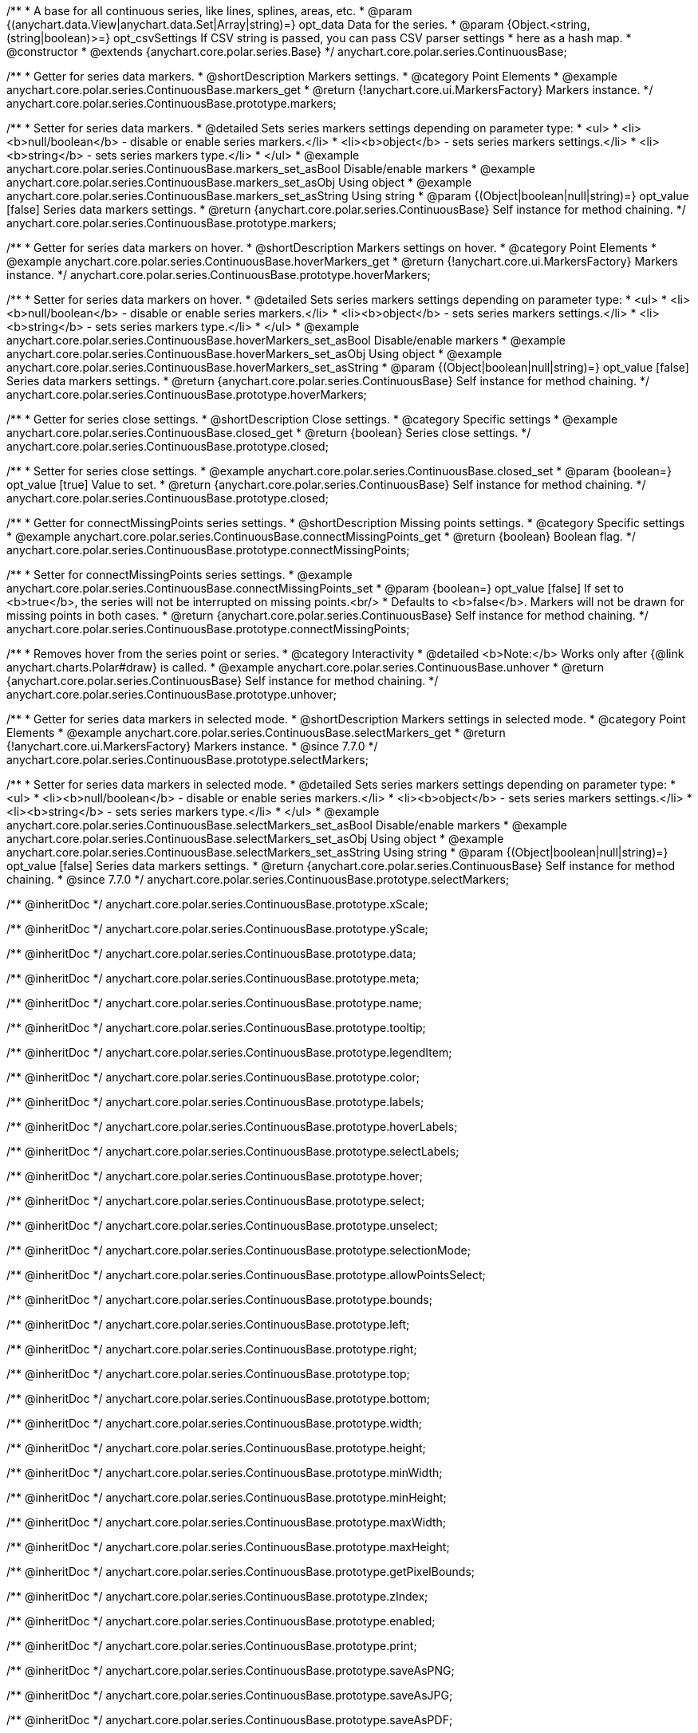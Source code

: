 /**
 * A base for all continuous series, like lines, splines, areas, etc.
 * @param {(anychart.data.View|anychart.data.Set|Array|string)=} opt_data Data for the series.
 * @param {Object.<string, (string|boolean)>=} opt_csvSettings If CSV string is passed, you can pass CSV parser settings
 *    here as a hash map.
 * @constructor
 * @extends {anychart.core.polar.series.Base}
 */
anychart.core.polar.series.ContinuousBase;


//----------------------------------------------------------------------------------------------------------------------
//
//  anychart.core.polar.series.ContinuousBase.prototype.markers
//
//----------------------------------------------------------------------------------------------------------------------

/**
 * Getter for series data markers.
 * @shortDescription Markers settings.
 * @category Point Elements
 * @example anychart.core.polar.series.ContinuousBase.markers_get
 * @return {!anychart.core.ui.MarkersFactory} Markers instance.
 */
anychart.core.polar.series.ContinuousBase.prototype.markers;

/**
 * Setter for series data markers.
 * @detailed Sets series markers settings depending on parameter type:
 * <ul>
 *   <li><b>null/boolean</b> - disable or enable series markers.</li>
 *   <li><b>object</b> - sets series markers settings.</li>
 *   <li><b>string</b> - sets series markers type.</li>
 * </ul>
 * @example anychart.core.polar.series.ContinuousBase.markers_set_asBool Disable/enable markers
 * @example anychart.core.polar.series.ContinuousBase.markers_set_asObj Using object
 * @example anychart.core.polar.series.ContinuousBase.markers_set_asString Using string
 * @param {(Object|boolean|null|string)=} opt_value [false] Series data markers settings.
 * @return {anychart.core.polar.series.ContinuousBase} Self instance for method chaining.
 */
anychart.core.polar.series.ContinuousBase.prototype.markers;


//----------------------------------------------------------------------------------------------------------------------
//
//  anychart.core.polar.series.ContinuousBase.prototype.hoverMarkers
//
//----------------------------------------------------------------------------------------------------------------------

/**
 * Getter for series data markers on hover.
 * @shortDescription Markers settings on hover.
 * @category Point Elements
 * @example anychart.core.polar.series.ContinuousBase.hoverMarkers_get
 * @return {!anychart.core.ui.MarkersFactory} Markers instance.
 */
anychart.core.polar.series.ContinuousBase.prototype.hoverMarkers;

/**
 * Setter for series data markers on hover.
 * @detailed Sets series markers settings depending on parameter type:
 * <ul>
 *   <li><b>null/boolean</b> - disable or enable series markers.</li>
 *   <li><b>object</b> - sets series markers settings.</li>
 *   <li><b>string</b> - sets series markers type.</li>
 * </ul>
 * @example anychart.core.polar.series.ContinuousBase.hoverMarkers_set_asBool Disable/enable markers
 * @example anychart.core.polar.series.ContinuousBase.hoverMarkers_set_asObj Using object
 * @example anychart.core.polar.series.ContinuousBase.hoverMarkers_set_asString
 * @param {(Object|boolean|null|string)=} opt_value [false] Series data markers settings.
 * @return {anychart.core.polar.series.ContinuousBase} Self instance for method chaining.
 */
anychart.core.polar.series.ContinuousBase.prototype.hoverMarkers;


//----------------------------------------------------------------------------------------------------------------------
//
//  anychart.core.polar.series.ContinuousBase.prototype.closed
//
//----------------------------------------------------------------------------------------------------------------------

/**
 * Getter for series close settings.
 * @shortDescription Close settings.
 * @category Specific settings
 * @example anychart.core.polar.series.ContinuousBase.closed_get
 * @return {boolean} Series close settings.
 */
anychart.core.polar.series.ContinuousBase.prototype.closed;

/**
 * Setter for series close settings.
 * @example anychart.core.polar.series.ContinuousBase.closed_set
 * @param {boolean=} opt_value [true] Value to set.
 * @return {anychart.core.polar.series.ContinuousBase} Self instance for method chaining.
 */
anychart.core.polar.series.ContinuousBase.prototype.closed;


//----------------------------------------------------------------------------------------------------------------------
//
//  anychart.core.polar.series.ContinuousBase.prototype.connectMissingPoints
//
//----------------------------------------------------------------------------------------------------------------------

/**
 * Getter for connectMissingPoints series settings.
 * @shortDescription Missing points settings.
 * @category Specific settings
 * @example anychart.core.polar.series.ContinuousBase.connectMissingPoints_get
 * @return {boolean} Boolean flag.
 */
anychart.core.polar.series.ContinuousBase.prototype.connectMissingPoints;

/**
 * Setter for сonnectMissingPoints series settings.
 * @example anychart.core.polar.series.ContinuousBase.connectMissingPoints_set
 * @param {boolean=} opt_value [false] If set to <b>true</b>, the series will not be interrupted on missing points.<br/>
 *   Defaults to <b>false</b>. Markers will not be drawn for missing points in both cases.
 * @return {anychart.core.polar.series.ContinuousBase} Self instance for method chaining.
 */
anychart.core.polar.series.ContinuousBase.prototype.connectMissingPoints;


//----------------------------------------------------------------------------------------------------------------------
//
//  anychart.core.polar.series.ContinuousBase.prototype.unhover
//
//----------------------------------------------------------------------------------------------------------------------

/**
 * Removes hover from the series point or series.
 * @category Interactivity
 * @detailed <b>Note:</b> Works only after {@link anychart.charts.Polar#draw} is called.
 * @example anychart.core.polar.series.ContinuousBase.unhover
 * @return {anychart.core.polar.series.ContinuousBase} Self instance for method chaining.
 */
anychart.core.polar.series.ContinuousBase.prototype.unhover;


//----------------------------------------------------------------------------------------------------------------------
//
//  anychart.core.polar.series.ContinuousBase.prototype.selectMarkers
//
//----------------------------------------------------------------------------------------------------------------------
/**
 * Getter for series data markers in selected mode.
 * @shortDescription Markers settings in selected mode.
 * @category Point Elements
 * @example anychart.core.polar.series.ContinuousBase.selectMarkers_get
 * @return {!anychart.core.ui.MarkersFactory} Markers instance.
 * @since 7.7.0
 */
anychart.core.polar.series.ContinuousBase.prototype.selectMarkers;

/**
 * Setter for series data markers in selected mode.
 * @detailed Sets series markers settings depending on parameter type:
 * <ul>
 *   <li><b>null/boolean</b> - disable or enable series markers.</li>
 *   <li><b>object</b> - sets series markers settings.</li>
 *   <li><b>string</b> - sets series markers type.</li>
 * </ul>
 * @example anychart.core.polar.series.ContinuousBase.selectMarkers_set_asBool Disable/enable markers
 * @example anychart.core.polar.series.ContinuousBase.selectMarkers_set_asObj Using object
 * @example anychart.core.polar.series.ContinuousBase.selectMarkers_set_asString Using string
 * @param {(Object|boolean|null|string)=} opt_value [false] Series data markers settings.
 * @return {anychart.core.polar.series.ContinuousBase} Self instance for method chaining.
 * @since 7.7.0
 */
anychart.core.polar.series.ContinuousBase.prototype.selectMarkers;

/** @inheritDoc */
anychart.core.polar.series.ContinuousBase.prototype.xScale;

/** @inheritDoc */
anychart.core.polar.series.ContinuousBase.prototype.yScale;

/** @inheritDoc */
anychart.core.polar.series.ContinuousBase.prototype.data;

/** @inheritDoc */
anychart.core.polar.series.ContinuousBase.prototype.meta;

/** @inheritDoc */
anychart.core.polar.series.ContinuousBase.prototype.name;

/** @inheritDoc */
anychart.core.polar.series.ContinuousBase.prototype.tooltip;

/** @inheritDoc */
anychart.core.polar.series.ContinuousBase.prototype.legendItem;

/** @inheritDoc */
anychart.core.polar.series.ContinuousBase.prototype.color;

/** @inheritDoc */
anychart.core.polar.series.ContinuousBase.prototype.labels;

/** @inheritDoc */
anychart.core.polar.series.ContinuousBase.prototype.hoverLabels;

/** @inheritDoc */
anychart.core.polar.series.ContinuousBase.prototype.selectLabels;

/** @inheritDoc */
anychart.core.polar.series.ContinuousBase.prototype.hover;

/** @inheritDoc */
anychart.core.polar.series.ContinuousBase.prototype.select;

/** @inheritDoc */
anychart.core.polar.series.ContinuousBase.prototype.unselect;

/** @inheritDoc */
anychart.core.polar.series.ContinuousBase.prototype.selectionMode;

/** @inheritDoc */
anychart.core.polar.series.ContinuousBase.prototype.allowPointsSelect;

/** @inheritDoc */
anychart.core.polar.series.ContinuousBase.prototype.bounds;

/** @inheritDoc */
anychart.core.polar.series.ContinuousBase.prototype.left;

/** @inheritDoc */
anychart.core.polar.series.ContinuousBase.prototype.right;

/** @inheritDoc */
anychart.core.polar.series.ContinuousBase.prototype.top;

/** @inheritDoc */
anychart.core.polar.series.ContinuousBase.prototype.bottom;

/** @inheritDoc */
anychart.core.polar.series.ContinuousBase.prototype.width;

/** @inheritDoc */
anychart.core.polar.series.ContinuousBase.prototype.height;

/** @inheritDoc */
anychart.core.polar.series.ContinuousBase.prototype.minWidth;

/** @inheritDoc */
anychart.core.polar.series.ContinuousBase.prototype.minHeight;

/** @inheritDoc */
anychart.core.polar.series.ContinuousBase.prototype.maxWidth;

/** @inheritDoc */
anychart.core.polar.series.ContinuousBase.prototype.maxHeight;

/** @inheritDoc */
anychart.core.polar.series.ContinuousBase.prototype.getPixelBounds;

/** @inheritDoc */
anychart.core.polar.series.ContinuousBase.prototype.zIndex;

/** @inheritDoc */
anychart.core.polar.series.ContinuousBase.prototype.enabled;

/** @inheritDoc */
anychart.core.polar.series.ContinuousBase.prototype.print;

/** @inheritDoc */
anychart.core.polar.series.ContinuousBase.prototype.saveAsPNG;

/** @inheritDoc */
anychart.core.polar.series.ContinuousBase.prototype.saveAsJPG;

/** @inheritDoc */
anychart.core.polar.series.ContinuousBase.prototype.saveAsPDF;

/** @inheritDoc */
anychart.core.polar.series.ContinuousBase.prototype.saveAsSVG;

/** @inheritDoc */
anychart.core.polar.series.ContinuousBase.prototype.toSVG;

/** @inheritDoc */
anychart.core.polar.series.ContinuousBase.prototype.listen;

/** @inheritDoc */
anychart.core.polar.series.ContinuousBase.prototype.listenOnce;

/** @inheritDoc */
anychart.core.polar.series.ContinuousBase.prototype.unlisten;

/** @inheritDoc */
anychart.core.polar.series.ContinuousBase.prototype.unlistenByKey;

/** @inheritDoc */
anychart.core.polar.series.ContinuousBase.prototype.removeAllListeners;

/** @inheritDoc */
anychart.core.polar.series.ContinuousBase.prototype.id;

/** @inheritDoc */
anychart.core.polar.series.ContinuousBase.prototype.transformXY;

/** @inheritDoc */
anychart.core.polar.series.ContinuousBase.prototype.getPoint;


/** @inheritDoc */
anychart.core.polar.series.ContinuousBase.prototype.getStat;

